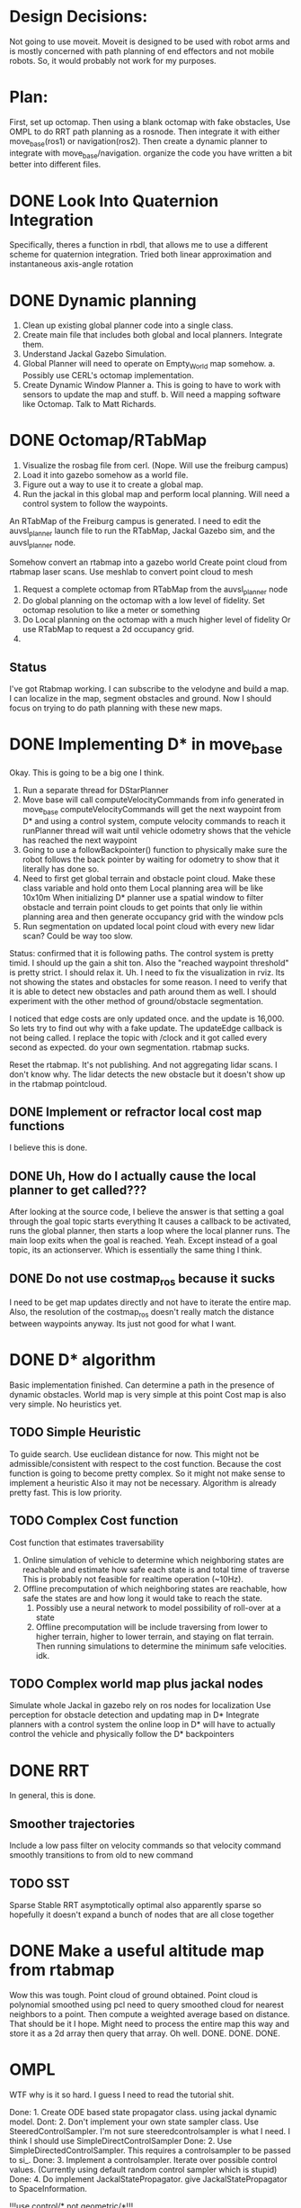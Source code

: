 


* Design Decisions:
  Not going to use moveit.
  Moveit is designed to be used with robot arms and is mostly concerned with
  path planning of end effectors and not mobile robots. So, it would probably
  not work for my purposes.


* Plan:
  First, set up octomap.
  Then using a blank octomap with fake obstacles,
  Use OMPL to do RRT path planning as a rosnode.
  Then integrate it with either move_base(ros1)
  or navigation(ros2).
  Then create a dynamic planner to integrate with
  move_base/navigation.
  organize the code you have written a bit better into different files.
  
* DONE Look Into Quaternion Integration
  Specifically, theres a function in rbdl, that allows me to 
  use a different scheme for quaternion integration.
  Tried both linear approximation and instantaneous axis-angle rotation
* DONE Dynamic planning
  1. Clean up existing global planner code into a single class.
  2. Create main file that includes both global and local planners. Integrate them.
  3. Understand Jackal Gazebo Simulation.
  4. Global Planner will need to operate on Empty_World map somehow.
    a. Possibly use CERL's octomap implementation.
  4. Create Dynamic Window Planner
    a. This is going to have to work with sensors to update the map and stuff.
    b. Will need a mapping software like Octomap. Talk to Matt Richards.

  
  

  
* DONE Octomap/RTabMap
  1. Visualize the rosbag file from cerl. (Nope. Will use the freiburg campus)
  2. Load it into gazebo somehow as a world file.
  3. Figure out a way to use it to create a global map.
  4. Run the jackal in this global map and perform local planning.
     Will need a control system to follow the waypoints.
  
  An RTabMap of the Freiburg campus is generated.
  I need to edit the auvsl_planner launch file to run the RTabMap, Jackal Gazebo sim,
  and the auvsl_planner node.
  
  Somehow convert an rtabmap into a gazebo world
  Create point cloud from rtabmap laser scans.
  Use meshlab to convert point cloud to mesh
  

  1. Request a complete octomap from RTabMap from the auvsl_planner node
  2. Do global planning on the octomap with a low level of fidelity.
     Set octomap resolution to like a meter or something
  3. Do Local planning on the octomap with a much higher level of fidelity
     Or use RTabMap to request a 2d occupancy grid.
  4.
  

** Status  
   I've got Rtabmap working. I can subscribe to the velodyne and build a map.
   I can localize in the map, segment obstacles and ground.
   Now I should focus on trying to do path planning with these new maps.




* DONE Implementing D* in move_base
  Okay. This is going to be a big one I think.
  1) Run a separate thread for DStarPlanner
  2) Move base will call computeVelocityCommands from info generated in move_base
     computeVelocityCommands will get the next waypoint from D* and using a control system, compute velocity commands to reach it
     runPlanner thread will wait until vehicle odometry shows that the vehicle has reached the next waypoint
  3) Going to use a followBackpointer() function to physically make sure the robot follows the back pointer
     by waiting for odometry to show that it literally has done so.
  4) Need to first get global terrain and obstacle point cloud. Make these class variable and hold onto them
     Local planning area will be like 10x10m
     When initializing D* planner use a spatial window to filter obstacle and terrain point clouds to
     get points that only lie within planning area and then generate occupancy grid with the window pcls
  5) Run segmentation on updated local point cloud with every new lidar scan? Could be way too slow.

  Status: confirmed that it is following paths.
  The control system is pretty timid. I should up the gain a shit ton. Also the "reached waypoint threshold" is pretty strict. I should
  relax it. Uh. I need to fix the visualization in rviz. Its not showing the states and obstacles for some reason. I need to verify
  that it is able to detect new obstacles and path around them as well.
  I should experiment with the other method of ground/obstacle segmentation.
  
  I noticed that edge costs are only updated once. and the update is 16,000. So lets try to find out why with a fake update.
  The updateEdge callback is not being called.
  I replace the topic with /clock and it got called every second as expected.
  do your own segmentation. rtabmap sucks.

  Reset the rtabmap. It's not publishing. And not aggregating lidar scans. I don't know why. The lidar detects the new obstacle but it
  doesn't show up in the rtabmap pointcloud.
     
** DONE Implement or refractor local cost map functions
   I believe this is done.
** DONE Uh, How do I actually cause the local planner to get called???
   After looking at the source code, I believe the answer is that setting a goal through the goal topic starts everything
   It causes a callback to be activated, runs the global planner, then starts a loop where the local planner runs.
   The main loop exits when the goal is reached.
   Yeah. Except instead of a goal topic, its an actionserver. Which is essentially the same thing I think.
   
** DONE Do not use costmap_ros because it sucks
   I need to be get map updates directly and not have to iterate
   the entire map. Also, the resolution of the costmap_ros doesn't
   really match the distance between waypoints anyway. Its just not
   good for what I want.



* DONE D* algorithm
  Basic implementation finished.
  Can determine a path in the presence of dynamic obstacles.
  World map is very simple at this point
  Cost map is also very simple.
  No heuristics yet.

** TODO Simple Heuristic
   To guide search. Use euclidean distance for now.
   This might not be admissible/consistent with respect to the
   cost function. Because the cost function is going to become
   pretty complex. So it might not make sense to implement a heuristic
   Also it may not be necessary. Algorithm is already pretty fast.
   This is low priority.

** TODO Complex Cost function
   Cost function that estimates traversability
   1. Online simulation of vehicle to determine which neighboring states are reachable
      and estimate how safe each state is and total time of traverse
      This is probably not feasible for realtime operation (~10Hz).
   2. Offline precomputation of which neighboring states are reachable, how safe the states are
      and how long it would take to reach the state.
      1. Possibly use a neural network to model possibility of roll-over at a state
      2. Offline precomputation will be include traversing from lower to higher terrain,
         higher to lower terrain, and staying on flat terrain. Then running simulations to
         determine the minimum safe velocities. idk.




** TODO Complex world map plus jackal nodes
   Simulate whole Jackal in gazebo
   rely on ros nodes for localization
   Use perception for obstacle detection and updating map in D*
   Integrate planners with a control system
   the online loop in D* will have to actually control
   the vehicle and physically follow the D* backpointers
   
   
   


* DONE RRT
  In general, this is done.

** Smoother trajectories
   Include a low pass filter on velocity commands
   so that velocity command smoothly transitions to from old to new command

** TODO SST
   Sparse Stable RRT
   asymptotically optimal
   also apparently sparse so hopefully it doesn't expand a bunch of nodes that are all close together



  

* DONE Make a useful altitude map from rtabmap
  Wow this was tough. 
  Point cloud of ground obtained.
  Point cloud is polynomial smoothed using pcl
  need to query smoothed cloud for nearest neighbors to a point.
  Then compute a weighted average based on distance. That should
  be it I hope.
  Might need to process the entire map this way and store it as
  a 2d array then query that array. Oh well. DONE. DONE. DONE.
  
* OMPL
  WTF why is it so hard. I guess I need to read the tutorial shit.

  Done: 1. Create ODE based state propagator class. using jackal dynamic model.
  Dont: 2. Don't implement your own state sampler class. Use SteeredControlSampler.
                 I'm not sure steeredcontrolsampler is what I need. I think I should use SimpleDirectControlSampler
  Done: 2. Use SimpleDirectedControlSampler. This requires a controlsampler to be passed to si_.
  Done: 3. Implement a controlsampler. Iterate over possible control values.
           (Currently using default random control sampler which is stupid)
  Done: 4. Do implement JackalStatePropagator. give JackalStatePropagator to SpaceInformation.


  !!!use control/* not geometric/*!!!

  Use realvectorstatespace as usual

  Find out about distance function. Its L2 norm implemented in RealVectorStateSpace.
  Distance function gets used in the nearest neighbor calculations.
  It might be good to actually just leave it how it is. Probably not.
  

* DONE Intelligent state sampling
  Make the state space sampler more likely
  to sample in a region around the node that
  is closest to the goal. Prevent unnecessary
  exploration of the state space.

* DONE Prevent Excessive Skidding
  This isn't Tokyo drift. Computing Vl and Vr from Vf and W using kinematic approx might be dumb.
  Perhaps a better idea is just to do Vl = Vf - W and Vr = Vf - W
  So that way the total difference between tire velocities is limited to prevent skidding.
  This is actually not really different from the current approach. Shit.
  I fixed this problem be adding PID control for the tires. When you consider
  the torque on the tires, everything works better for some reason.
  Also added a simple heuristic for tire reaction torque based on slip. Its a hack. I don't care.

* DONE Smarter Control Sampling
  Sample omega's such that (~omega*duration) + heading = heading towards target
  Sample forward velocities such that (~Vf*duration) + position = target_position

  Where ~omega is required omega + small random sampling
        ~Vf is required Vf + small random sampling

  Working on it.

* DONE Smart Distance Function
  Only Penalize velocity if it is not in the direction towards
  the goal state. So do a dot product. Before I implement this,
  I'm going to have to convert from RBDL velocity to world frame
  velocity. RBDL floating based velocity representation is painfully
  bad. Fortunately I figured it out long ago through trial and error
  and suffering. Note RBDL linear velocity actually matches real linear
  velocity. Oh.

* LPF the vehicle controls to produce smoother trajectories
  I belive the jackal state propagator can take into account the previous control
  and I can provide a short interpolation between previous and current controls
  to ensure smoother motion.
  update. I don't have access to the previous control.

* <2021-07-30 Fri> Update...
  My terrain map is working. It is smooth and segments point cloud pretty well.
  Will test more global planning tomorrow and make sure it is returning a path plan.
  Then I will move on to local planning with ROS.
  Need to verify terrain grid interpolates correctly
* <2021-07-22 Thu> Update
  Its going pretty good I guess.
  RRT is simulating in RVIZ but some of the simulation is fucked. I think it is hitting an obstacle

* <2021-03-18 Thu> Update
  Kinematic model planner is working. Dynamic model planner is not working. Visualizer is working.
  It is cool.
  
* <2021-08-25 Wed> Update
  RRT planning esta completo forget about it.
  Local planning is difficult because of obstacle detection.
  Localization has to be really good, or saved ground plane won't
  match the orientation of the sampled ground plane and the 
  segmentation code will not work because it will see two planes.
  Segmentation is tuned for the local planner to be conservative in
  identifying obstacles so it doesn't classify the ground as obstacle
  Segmentation/obstacle detection is slow af ~3s to run.
  It's not currently following b_ptrs or anything. Idk why.
  Important to note that ros::spin() is located in move_base node.
  It is always running as long as move_base is running.
  I wish they used a multithreaded spinner.
  I think the computeVelocityCommand is not getting called because
  ros::spin() is spending all its time on segmenting point clouds.
  I'm going to have to increase the processing speed by down
  sampling otherwise this is never going to work in realtime.
  Also getting rid of the publishing will definitely help.

  Vehicle is not publishing velocity commadns. I believe its because
  ros.spin() is spending all of its time in the updateEdgeCostsCallback
  and leaving no time for computeVelocityCommands. But idk.
  
  You are going to have to rely on point cloud density alone probably.
  I don't think segmentation can be done fast enough. Region growing
  isn't fast enough. Maybe voxel filter would fix it but I'm not sure.
  What I am sure of is that iterating through the point cloud and updating
  the grid directly by mapping point to grid location would be fast.
  I can probably make it work.

  
* <2021-09-27 Mon> Update
  So I've run the vehicle off-road and collected some data and run simulation to compare against it.
  Now what? I should try to run the planner, and also increase model performance somehow.
  Could increase collision checking resolution I guess.
  I experimented with elevation map smoothing.
  I wrote code to select the best soil params.
  Need to find answer to "what amount of accuracy is necessary/acceptable/standard"
  Need to retrain tire network to add Ty to the output instead of the current stupid hack that you are doing

* <2021-09-29 Wed> Update
  Well, I tuned the dynamic model to achieve good performance.
  Next step is to go back to rantoul or whatever and collect data from a longer test.
  Also more tests involving circular paths and measuring radius.
  Also test global planner.
  See if I can go to some place nearby as well. 
  Driving to Rantoul is pretty annoying.
  Maybe I can go to Grainge grove. Probably not. Also no extension chord there.
  
  Wait. I don't need to go anywhere to test the global planner.
  I can just run that on my computer. Retard.
  I guess I need to tune the occupancy grid and thats all.
  Actually, I should run the gp on the jackal, not my desktop.
  I think I will need to install ompl.

  New Idea. Modify Global Planner.
  Use steering instead of random propagation.
  Implement steering function, using ANFIS control system
  Instead of sampling a few random ass controls, use anfis to steer
  to sampled points. I've noticed the RRT gets stuck a lot by 
  choosing the same stupid paths and its unable to reach the new points.
  So hopefully this helps with that. Could result in speed up because
  it won't have to sample a bunch of random ass controls and run trajectories
  to see which random ass control was best.

  Will implement a function in vehicleRRT called steerWhileValid()
  
  Current problem: it doesn't seem to be approaching the goal in rviz.
  It's moving perpendicular to it. Sometimes it claims to reach the goal though, which is odd.
  
* <2021-10-08 Fri> Update
  I did all that shit in the last update.
  I then tested dynamic model on data/map from rantoul 120m trajectory
  Also the circle. test.
  long test was great. circle test not great. Possibly bad odometry (I dont really thnk so)
  Probably just bad dynamic model estimation blah blah blah.
  I don't know how to fucking improve this shit. SO let it ride.
  
  next step is to think of a way to use surface normals instead of
  iterating.
  Also need to profile code and see where its slow.
  Decided I'm not going to do either of these.
  I still need to iterate to find exactly where the tire intersects
  the soil. I could actually use surface normals to solve this.
  But I won't bother.
  
  Don't need to profile really.
  I think I'm done here. tbh.
  Focus on the paper and try to make the vectornav imu work.
  Also, go ahead and play with neural network for dynamic model.
  
  
* <2021-10-20 Wed> Update
  Model performance seems very inconsistent.
  for different elevation map_res_, can get very different results.
  I am pretty sure I have got all my transforms correct this time.
  Don't bother changing the interpolation code.
  DOn't add any new features. Just finish it and move on.
  You can go back to writing the paper.
  Thursday, record more tests.
  
* <2021-10-21 Thu> Update
  Big problems.
  I assume the map is poorly made. Unfortunate.
  This is due possibly to imu localization being bad because the map is on a slope
  might not actually exist. Also, imu noise affects the lidar transformation to
  world frame and possibly also fucks things up. Will wait for vectornav IMU
  and hopefully that improves things.
  Will work on the paper for now.
  
  Vehicle Takes a stupid sharp turn when using map res of .1
  Lets find out why by plotting altitude under each tire.
  I plotted altitude and there are some sharp changes in altitude that could be
  causing the problem. Also there are some slopes as well. But I cant say for sure
  wtf is causing the vehicle to turn like it is. Its possible that some of the 
  tires lose traction. That could be it. I'm going to plot sinkage.
  Not sure what causes it to turn. I looked at the sinkage and altitude and didn't
  see anything amiss.
  I'm sure that all my transformations are correct.
  One important thing to note is that the error improves when I decrease the map
  resolution as expected, things become more smoothed out.

  I am going to test all the components.
  I am going to test the gaussian blur by creating a terrain map that
  is just alternating -1 and 1 so it should blur to zero.
  Gaussian blur smoothed things out to around 0.

  I get the lowest error when I use th flat map and complex cpt.
  I can validate the rot_y(theta) part by adding an angle offset
  of like pi/4 and I should see the vehicle sink a lot more when
  I animate it in matlab.
  I did this, and plotted the cpt and vehicle normals, and it
  there was a pi/4 degree angle between the vectors as I expect.
  Angle was around y axis.

* DONE Stick IMU to jackal
  Compare to the vectornav imu odometry msg to ekf_localization
  odom message.
  Add vectornav imu odom to ekf_localization compare to ekf
  without.
  Will need to create 2 ekf nodes.
  Will need to attach the vectornav imu. with duct tape or something.
  
2 problems  
* Inconsistent with different elevations
  Very bad error sometimes.
  Even altitude differences on the order of floating point error 1e-5
  result in significant trajectory deviations. I can't even believe this.
  Will test by adding Random noise to elevation map.
  Checks out. ADding noise on order 1e-4 results in meter differences
  of the final trajectory.
  Will need to demonstrate the chaotic nature of the problem in paper.
  Need to validate tire transforms. Plot all 4 cpt positions. Done.
  To demonstrate chaotic nature of the model,
  Plot long trajectory multiple times, adding noise to the initial x y position.
* DONE DO this:
  train new network. pick best soil params for test data.
  Generate plots for CV and Long Distance.
  Done.

  Figure out a god damn odom solution for the jackal.
  Start with vectornav.
  Maybe then try realsense.
  Did both and done.
* DONE Make unit tests for dynamic model
  1. Verify the velocities in the tire frame.
* DONE Reduce model error
  Options:
  1. Learn a network to predict model residual to reduce error.
  Must therefore first generate the data by running on the 
  training set. For every timestep, generate a correction with the neural network.
  Not so easy. Will need to collect a full state vector including position and velocity.
  Could be rather painful. May be better off using finite differences.
  
  2. Finite differences for tire network. Bold.
     Will not work. performance is extremely chaotic with
     respect to tire network params. finite differences will
     not converge. If you did an average over several runs
     maybe it would be less chaotic but it would take much
     more time. Way too much time to run.
  
  3. Full neural network model. Sick. 
     Also easiest. And easy to verify if its working.
     If it doesn't work, I'll know and be able to give up rapidly.
     Tried a little bit and couldn't make it work. 
     I don't think it ever will. I don't even think
     neuralODE's will work either. It works, lol
     
  4. Understand which bekker parameters affect Fy and search them. 
     I dont think this is a promising strat. but its easy and Ishould try.
     Fy increases with kc
     Fy increases with kphi
     Fy increases with phi
     Okay, increasing or decreasing these doesn't seem to have much of an effect on decreasing turn radius.
     Searching For better bekker tire params is not going to work.
     Finite Differences for tire params didn't work any better than
     brute force search. Limited performance improvements.

  5. Neural network to predict vx,vy,wz. Then fuse result with 
     dynamic model. Need more features.
     Acceleration? Lets try it. Lateral acceleration is related to turn radius.
     Best NN prediction results with a feature vector that just includes [qd1,qd3] for the past 8 timesteps.
     Hopefully this approach works for real world data. It does. Sick.


* Different results depending on loading pcl from file. 
  This is due to floating point error in the file.
  I believe. Code runs the same as long as I load the
  point clouds from file. Diff of the elevation maps shows
  that floating point error exists.
  
* DONE Verified all spatial and homogenous transformations.

  

EndGame
* TODO Reduce Model Error
  Mix neural network model with bekker model
  Also try to train neural network to learn bekker model error
       Will have to run solver.solve(.,.,.05) to make data that is the same rate as the training data.
  
  Need to interpolate world frame velocity to 20hz
  ground truth data will include [qd1,qd3,vx,vy,wz]
  
  Training residual network.
  Inputs: body velocity and left/right tire vel
  Outputs: vx,vy,wz residual
  It sucks. Moving on.
  
  
* Minimum Viable Product:
** DONE RRT Algorithm
   Do it with ompl

** Double D*
   Can't be done with ompl. Must implement from scratch.


* Nice To Have:
** Multithreading
   Use multiple threads to explore vehicle states faster

** URDF for specifying dynamic model
   Load URDF into rbdl instead of manually specifying
   vehicle description.
   So you can swap it out for other vehicle models.
** DONE Configuration file for all parameters. YAML format maybe. I think ROS has a way to do this.
   Numerous parameters that could be adjusted between runs.
   Fuzzy constant speed.
   Max angular vel
   Planner goal bias
   Planner resolution
   Dynamic model ode time step

